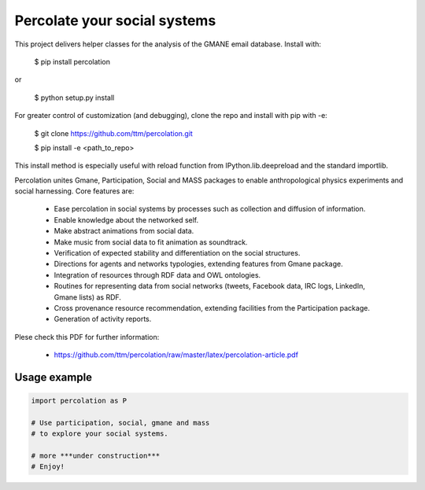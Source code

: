 ==================================================================
Percolate your social systems
==================================================================

This project delivers helper classes for the analysis of the GMANE
email database. Install with:

    $ pip install percolation

or

    $ python setup.py install

For greater control of customization (and debugging), clone the repo and install with pip with -e:

    $ git clone https://github.com/ttm/percolation.git

    $ pip install -e <path_to_repo>

This install method is especially useful with
reload function from IPython.lib.deepreload and the standard importlib.


Percolation unites Gmane, Participation, Social and MASS packages to enable anthropological physics experiments and social harnessing. Core features are:  

    - Ease percolation in social systems by processes such as collection and diffusion of information.

    - Enable knowledge about the networked self.

    - Make abstract animations from social data.                      

    - Make music from social data to fit animation as soundtrack.

    - Verification of expected stability and differentiation on the social structures.

    - Directions for agents and networks typologies, extending features from Gmane package.

    - Integration of resources through RDF data and OWL ontologies.  

    - Routines for representing data from social networks (tweets, Facebook data, IRC logs, LinkedIn, Gmane lists) as RDF.

    - Cross provenance resource recommendation, extending facilities from the Participation package.

    - Generation of activity reports.                                 


Plese check this PDF for further information:

    - https://github.com/ttm/percolation/raw/master/latex/percolation-article.pdf


Usage example
=================

.. code:: python

    import percolation as P

    # Use participation, social, gmane and mass
    # to explore your social systems.

    # more ***under construction***
    # Enjoy!
